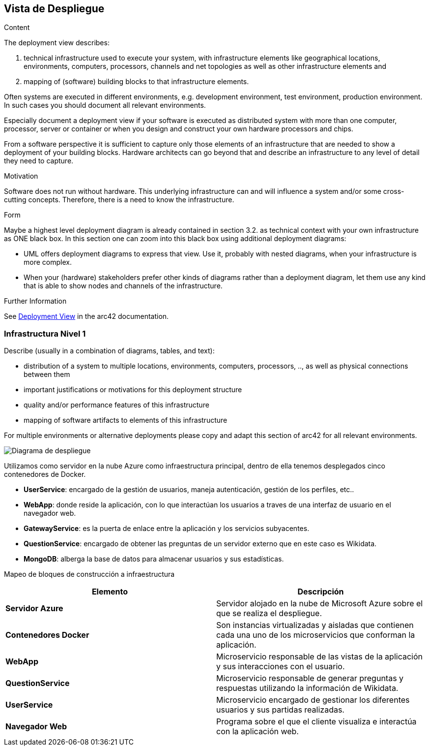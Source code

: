 ifndef::imagesdir[:imagesdir: ../images]

[[section-deployment-view]]


== Vista de Despliegue

[role="arc42help"]
****
.Content
The deployment view describes:
  
 1. technical infrastructure used to execute your system, with infrastructure elements like geographical locations, environments, computers, processors, channels and net topologies as well as other infrastructure elements and

2. mapping of (software) building blocks to that infrastructure elements.

Often systems are executed in different environments, e.g. development environment, test environment, production environment. In such cases you should document all relevant environments.

Especially document a deployment view if your software is executed as distributed system with more than one computer, processor, server or container or when you design and construct your own hardware processors and chips.

From a software perspective it is sufficient to capture only those elements of an infrastructure that are needed to show a deployment of your building blocks. Hardware architects can go beyond that and describe an infrastructure to any level of detail they need to capture.

.Motivation
Software does not run without hardware.
This underlying infrastructure can and will influence a system and/or some
cross-cutting concepts. Therefore, there is a need to know the infrastructure.

.Form

Maybe a highest level deployment diagram is already contained in section 3.2. as
technical context with your own infrastructure as ONE black box. In this section one can
zoom into this black box using additional deployment diagrams:

* UML offers deployment diagrams to express that view. Use it, probably with nested diagrams,
when your infrastructure is more complex.
* When your (hardware) stakeholders prefer other kinds of diagrams rather than a deployment diagram, let them use any kind that is able to show nodes and channels of the infrastructure.


.Further Information

See https://docs.arc42.org/section-7/[Deployment View] in the arc42 documentation.

****

=== Infrastructura Nivel 1

[role="arc42help"]
****
Describe (usually in a combination of diagrams, tables, and text):

* distribution of a system to multiple locations, environments, computers, processors, .., as well as physical connections between them
* important justifications or motivations for this deployment structure
* quality and/or performance features of this infrastructure
* mapping of software artifacts to elements of this infrastructure

For multiple environments or alternative deployments please copy and adapt this section of arc42 for all relevant environments.
****

image::07_DiagramaDespliegue5.png["Diagrama de despliegue"]

****

Utilizamos como servidor en la nube Azure como infraestructura principal, dentro de ella tenemos desplegados cinco contenedores de Docker.

* *UserService*: encargado de la gestión de usuarios, maneja autenticación, gestión de los perfiles, etc..
* *WebApp*: donde reside la aplicación, con lo que interactúan los usuarios a traves de una interfaz de usuario en el navegador web.
* *GatewayService*: es la puerta de enlace entre la aplicación y los servicios subyacentes.
* *QuestionService*: encargado de obtener las preguntas de un servidor externo que en este caso es Wikidata.
* *MongoDB*: alberga la base de datos para almacenar usuarios y sus estadísticas.
****


Mapeo de bloques de construcción a infraestructura::

|===
|Elemento |Descripción

|*Servidor Azure*
|Servidor alojado en la nube de Microsoft Azure sobre el que se realiza el despliegue.

|*Contenedores Docker*
|Son instancias virtualizadas y aisladas que contienen cada una uno de los microservicios que conforman la aplicación.

|*WebApp*
|Microservicio responsable de las vistas de la aplicación y sus interacciones con el usuario.

|*QuestionService*
|Microservicio responsable de generar preguntas y respuestas utilizando la información de Wikidata.

|*UserService*
|Microservicio encargado de gestionar los diferentes usuarios y sus partidas realizadas.

|*Navegador Web*
|Programa sobre el que el cliente visualiza e interactúa con la aplicación web.
|===

